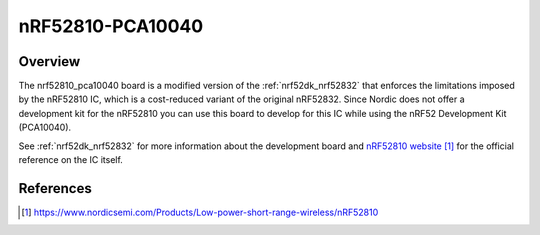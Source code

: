 .. _nrf52810_pca10040:

nRF52810-PCA10040
#################

Overview
********

The nrf52810_pca10040 board is a modified version of the :ref:`nrf52dk_nrf52832`
that enforces the limitations imposed by the nRF52810 IC, which is a
cost-reduced variant of the original nRF52832. Since Nordic does not offer a
development kit for the nRF52810 you can use this board to develop for this
IC while using the nRF52 Development Kit (PCA10040).

See :ref:`nrf52dk_nrf52832` for more information about the development board and
`nRF52810 website`_ for the official reference on the IC itself.

References
**********

.. target-notes::

.. _nRF52810 website: https://www.nordicsemi.com/Products/Low-power-short-range-wireless/nRF52810
